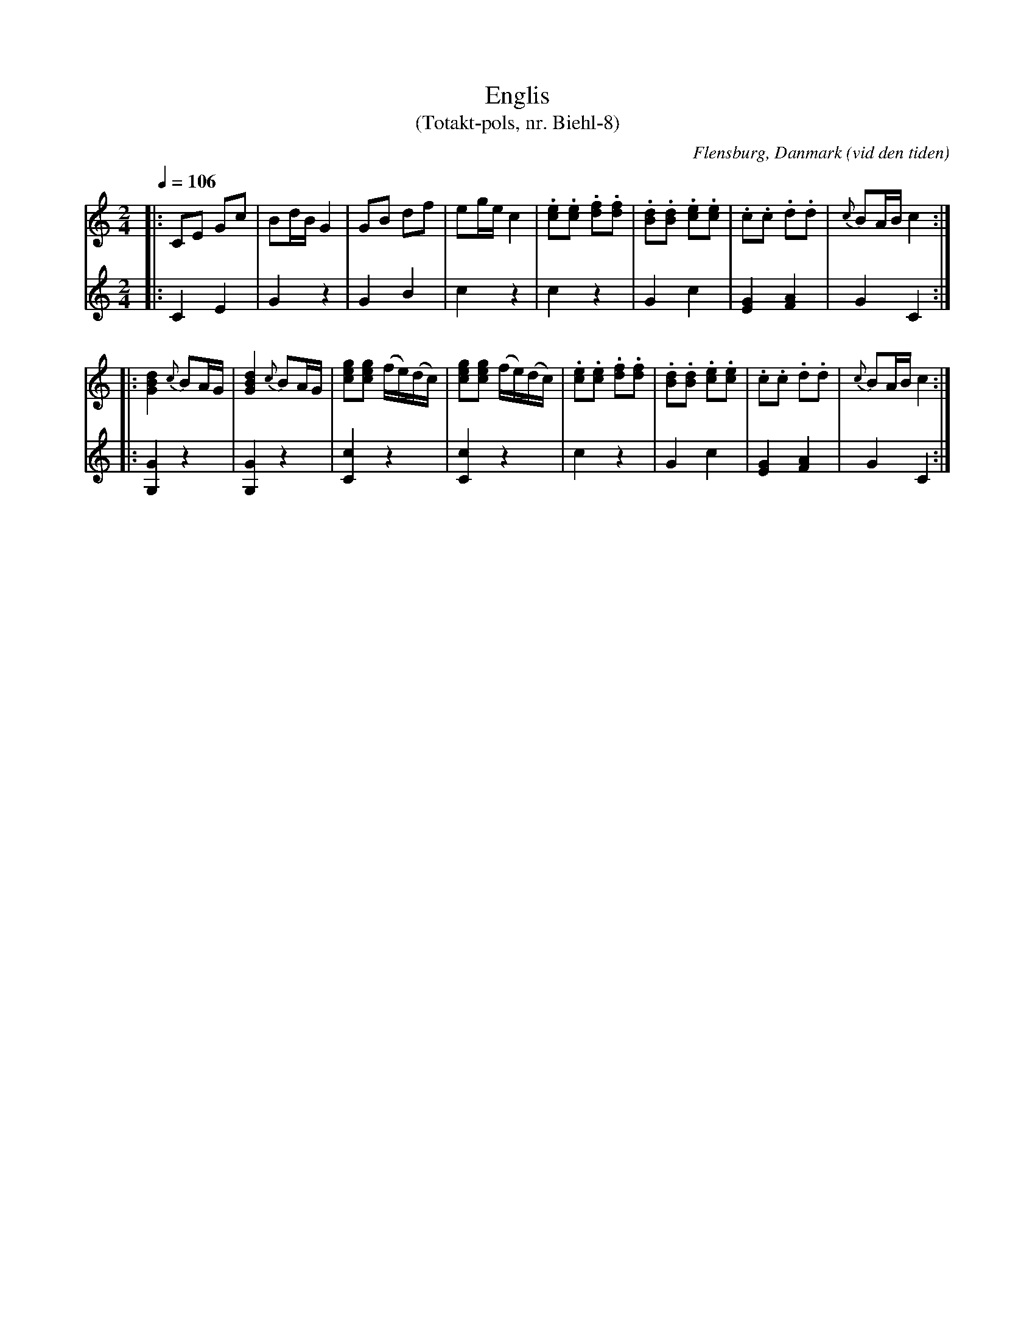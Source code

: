 %%abc-charset utf-8

X:1
T:Englis
T:(Totakt-pols, nr. Biehl-8)
S:efter Biehl, Flensburg
R:Totakt-pols
O:Flensburg, Danmark (vid den tiden)
N:Låt nr. 14 på CD:n "Totakt-pols" av Åke Persson, Ethel Wieslander m fl. Noterna kommer från nothäftet som kan köpas med CD:n så vissa avvikelser kan förekomma. Låten har där beteckningen Biehl-8. Fler låtar från Danmark...
M:2/4
L:1/16
Q:1/4=106
K:C
V:1
|: C2E2 G2c2 | B2dB G4 | G2B2 d2f2 | e2ge c4 | .[ec]2.[ec]2 .[fd]2.[fd]2| .[dB]2.[dB]2 .[ec]2.[ec]2 | .c2.c2 .d2.d2 | {c}B2AB c4 :|
|: [dBG]4 {c}B2AG | [dBG]4 {c}B2AG | [gec]2[gec]2 (fe)(dc) | [gec]2[gec]2 (fe)(dc) | .[ec]2.[ec]2 .[fd]2.[fd]2| .[dB]2.[dB]2 .[ec]2.[ec]2 | .c2.c2 .d2.d2 | {c}B2AB c4 :|
V:2
|: C4 E4 | G4 z4 | G4 B4 | c4 z4 | c4 z4 | G4 c4 | [EG]4 [AF]4 | G4 C4 :|
|: [GG,]4 z4 | [GG,]4 z4 | [cC]4 z4 | [cC]4 z4 | c4 z4 | G4 c4 | [GE]4 [AF]4 | G4 C4 :|


